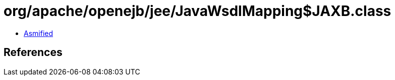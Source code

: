 = org/apache/openejb/jee/JavaWsdlMapping$JAXB.class

 - link:JavaWsdlMapping$JAXB-asmified.java[Asmified]

== References

